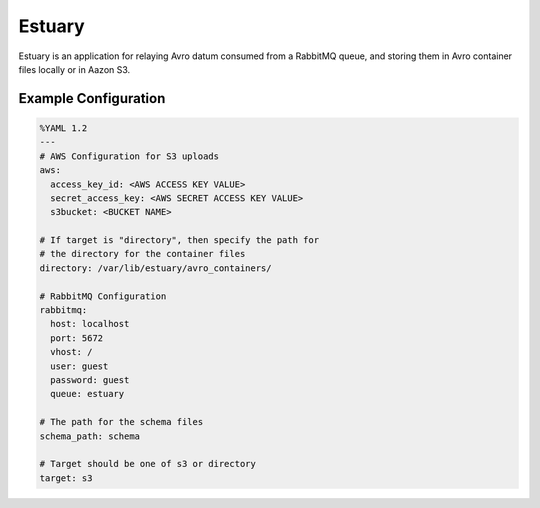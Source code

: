 Estuary
=======
Estuary is an application for relaying Avro datum consumed from a RabbitMQ queue,
and storing them in Avro container files locally or in Aazon S3.

Example Configuration
---------------------
.. code:: yaml
    
    %YAML 1.2
    ---
    # AWS Configuration for S3 uploads
    aws:
      access_key_id: <AWS ACCESS KEY VALUE>
      secret_access_key: <AWS SECRET ACCESS KEY VALUE>
      s3bucket: <BUCKET NAME>

    # If target is "directory", then specify the path for
    # the directory for the container files
    directory: /var/lib/estuary/avro_containers/

    # RabbitMQ Configuration
    rabbitmq:
      host: localhost
      port: 5672
      vhost: /
      user: guest
      password: guest
      queue: estuary

    # The path for the schema files
    schema_path: schema

    # Target should be one of s3 or directory
    target: s3
